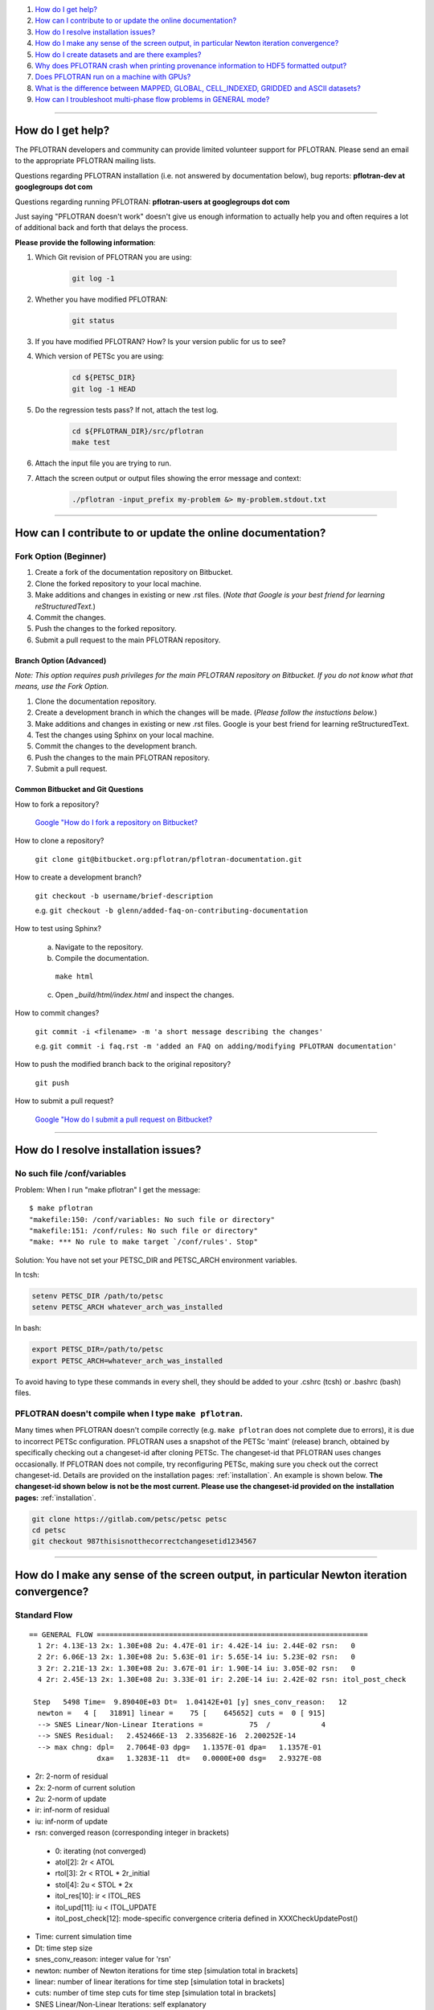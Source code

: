 .. _faq:

#. `How do I get help?`_
#. `How can I contribute to or update the online documentation?`_
#. `How do I resolve installation issues?`_
#. `How do I make any sense of the screen output, in particular Newton iteration convergence?`_
#. `How do I create datasets and are there examples?`_
#. `Why does PFLOTRAN crash when printing provenance information to HDF5 formatted output?`_
#. `Does PFLOTRAN run on a machine with GPUs?`_
#. `What is the difference between MAPPED, GLOBAL, CELL_INDEXED, GRIDDED and ASCII datasets?`_
#. `How can I troubleshoot multi-phase flow problems in GENERAL mode?`_

--------------------

.. _How do I get help?:

How do I get help?
==================

The PFLOTRAN developers and community can provide limited volunteer support for 
PFLOTRAN. Please send an email to the appropriate PFLOTRAN mailing lists.

Questions regarding PFLOTRAN installation (i.e. not answered by documentation 
below), bug reports: **pflotran-dev at googlegroups dot com**

Questions regarding running PFLOTRAN: **pflotran-users at googlegroups dot com**

Just saying "PFLOTRAN doesn't work" doesn't give us enough information to 
actually help you and often requires a lot of additional back and forth that 
delays the process. 

**Please provide the following information**:

#. Which Git revision of PFLOTRAN you are using:

    .. sourcecode:: bash

        git log -1

#. Whether you have modified PFLOTRAN:

    .. sourcecode:: bash

        git status


#. If you have modified PFLOTRAN? How? Is your version public for us to see?

#. Which version of PETSc you are using:

    .. sourcecode:: bash

        cd ${PETSC_DIR}
        git log -1 HEAD

#. Do the regression tests pass? If not, attach the test log.

    .. sourcecode:: bash

        cd ${PFLOTRAN_DIR}/src/pflotran
        make test

#. Attach the input file you are trying to run.

#. Attach the screen output or output files showing the error message and context:

    .. sourcecode:: bash

        ./pflotran -input_prefix my-problem &> my-problem.stdout.txt
        
--------------------

.. _How can I contribute to or update the online documentation?:

How can I contribute to or update the online documentation?
===========================================================

Fork Option (Beginner)
----------------------

#. Create a fork of the documentation repository on Bitbucket.

#. Clone the forked repository to your local machine.

#. Make additions and changes in existing or new .rst files. (*Note that Google is your best friend for learning reStructuredText.*)

#. Commit the changes.

#. Push the changes to the forked repository.

#. Submit a pull request to the main PFLOTRAN repository.

Branch Option (Advanced)
........................

*Note: This option requires push privileges for the main PFLOTRAN repository on Bitbucket. If you do not know what that means, use the Fork Option.*

#. Clone the documentation repository.


#. Create a development branch in which the changes will be made. (*Please follow the instuctions below.*)

#. Make additions and changes in existing or new .rst files. Google is your best friend for learning reStructuredText.

#. Test the changes using Sphinx on your local machine.

#. Commit the changes to the development branch.

#. Push the changes to the main PFLOTRAN repository.

#. Submit a pull request.

Common Bitbucket and Git Questions
..................................

How to fork a repository?

  `Google "How do I fork a repository on Bitbucket? <https://lmgtfy.com/?q=How+do+I+fork+a+repository+on+Bitbucket%3F>`_

How to clone a repository?

  ``git clone git@bitbucket.org:pflotran/pflotran-documentation.git``

How to create a development branch?

  ``git checkout -b username/brief-description``

  e.g. ``git checkout -b glenn/added-faq-on-contributing-documentation``

How to test using Sphinx?

  a. Navigate to the repository.
  b. Compile the documentation.

    ``make html``

  c. Open *_build/html/index.html* and inspect the changes.

How to commit changes?

  ``git commit -i <filename> -m 'a short message describing the changes'``

  e.g. ``git commit -i faq.rst -m 'added an FAQ on adding/modifying PFLOTRAN documentation'``

How to push the modified branch back to the original repository?

  ``git push``

How to submit a pull request?

  `Google "How do I submit a pull request on Bitbucket? <https://lmgtfy.com/?q=How+do+I+submit+a+pull+request+on+Bitbucket%3F>`_

--------------------

.. _How do I resolve installation issues?:

How do I resolve installation issues?
=====================================

No such file /conf/variables
----------------------------

Problem: When I run "make pflotran" I get the message:

::

    $ make pflotran
    "makefile:150: /conf/variables: No such file or directory"
    "makefile:151: /conf/rules: No such file or directory"
    "make: *** No rule to make target `/conf/rules'. Stop"

Solution: You have not set your PETSC_DIR and PETSC_ARCH environment variables.

In tcsh:

.. sourcecode:: csh

    setenv PETSC_DIR /path/to/petsc
    setenv PETSC_ARCH whatever_arch_was_installed

In bash:

.. sourcecode:: bash

    export PETSC_DIR=/path/to/petsc
    export PETSC_ARCH=whatever_arch_was_installed

To avoid having to type these commands in every shell, they should be added to 
your .cshrc (tcsh) or .bashrc (bash) files.

PFLOTRAN doesn't compile when I type ``make pflotran``.
-------------------------------------------------------

Many times when PFLOTRAN doesn't compile correctly (e.g. ``make pflotran``
does not complete due to errors), it is due to incorrect PETSc configuration.
PFLOTRAN uses a snapshot of the PETSc 'maint' (release) branch, obtained
by specifically checking out a changeset-id after cloning PETSc. The 
changeset-id that PFLOTRAN uses changes occasionally. If PFLOTRAN does not
compile, try reconfiguring PETSc, making sure you check out the correct
changeset-id. Details are provided on the installation pages: 
:ref:`installation`. An example is shown below. **The changeset-id shown below**
**is not be the most current. Please use the changeset-id provided on the** 
**installation pages:** :ref:`installation`.

.. code-block:: bash

    git clone https://gitlab.com/petsc/petsc petsc
    cd petsc
    git checkout 987thisisnotthecorrectchangesetid1234567

--------------------

.. _How do I make any sense of the screen output, in particular Newton iteration convergence?:

How do I make any sense of the screen output, in particular Newton iteration convergence?
=========================================================================================

Standard Flow
-------------


::

 == GENERAL FLOW ================================================================
   1 2r: 4.13E-13 2x: 1.30E+08 2u: 4.47E-01 ir: 4.42E-14 iu: 2.44E-02 rsn:   0
   2 2r: 6.06E-13 2x: 1.30E+08 2u: 5.63E-01 ir: 5.65E-14 iu: 5.23E-02 rsn:   0
   3 2r: 2.21E-13 2x: 1.30E+08 2u: 3.67E-01 ir: 1.90E-14 iu: 3.05E-02 rsn:   0
   4 2r: 2.45E-13 2x: 1.30E+08 2u: 3.33E-01 ir: 2.20E-14 iu: 2.42E-02 rsn: itol_post_check

  Step   5498 Time=  9.89040E+03 Dt=  1.04142E+01 [y] snes_conv_reason:   12
   newton =   4 [   31891] linear =    75 [    645652] cuts =  0 [ 915]
   --> SNES Linear/Non-Linear Iterations =           75  /            4
   --> SNES Residual:   2.452466E-13  2.335682E-16  2.200252E-14
   --> max chng: dpl=   2.7064E-03 dpg=   1.1357E-01 dpa=   1.1357E-01
                 dxa=   1.3283E-11  dt=   0.0000E+00 dsg=   2.9327E-08

* 2r: 2-norm of residual
* 2x: 2-norm of current solution
* 2u: 2-norm of update
* ir: inf-norm of residual
* iu: inf-norm of update
* rsn: converged reason (corresponding integer in brackets)

 + 0: iterating (not converged)
 + atol[2]: 2r < ATOL
 + rtol[3]: 2r < RTOL * 2r_initial
 + stol[4]: 2u < STOL * 2x
 + itol_res[10]: ir < ITOL_RES
 + itol_upd[11]: iu < ITOL_UPDATE
 + itol_post_check[12]: mode-specific convergence criteria defined in XXXCheckUpdatePost()

* Time: current simulation time
* Dt: time step size
* snes_conv_reason: integer value for 'rsn'
* newton: number of Newton iterations for time step [simulation total in brackets]
* linear: number of linear iterations for time step [simulation total in brackets]
* cuts: number of time step cuts for time step [simulation total in brackets]
* SNES Linear/Non-Linear Iterations: self explanatory
* SNES Residual: 2r 2r/#cell ir 
* max chng: maximum change in a primary dependent variable

 + dpl: liquid pressure [Pa]
 + dpg: gas pressure [Pa]
 + dpa: air pressure [Pa]
 + dxa: air mole fraction in liquid phase [-]
 + dt: temperature [C]
 + dsg: gas saturation [-]
 

GENERAL mode compiled with debug_gen=2
--------------------------------------

 
The following information is printed for every Newton iteration when PFLOTRAN 
is run with the GENERAL flow mode and the code is compiled with 'debug_gen=2' 
on the command line.

::

  2 2r: 1.78E-13 2x: 1.80E+07 2u: 6.26E+01 ir: 1.20E-13 iu: 3.13E+01 rsn:   0
    -+  dpl:  2.9148E+00  dxa:  9.5553E-10  dt:  1.8149E-10
    -+  dpg:  0.0000E+00  dpa:  0.0000E+00  dt:  0.0000E+00
    -+  dpg:  4.2500E+00  dsg:  8.4871E-07  dt:  1.8331E-10
    -+ rupl:  5.6408E-07 ruxa:  5.3914E-02 rut:  6.7219E-12
    -+ rupg:  0.0000E+00 rupa:  0.0000E+00 rut:  0.0000E+00
    -+ rupg:  7.0889E-07 rusg:  9.1508E-06 rut:  6.7894E-12
    -+  srl:  4.8899E-06  srg:  6.5988E-10 sre:  2.0326E-07
    -+  srl:  0.0000E+00  srg:  0.0000E+00 sre:  0.0000E+00
    -+  srl:  4.9007E-06  srg:  1.6427E-07 sre:  1.7585E-07
    -+ ru1 icell:      6  st:  3  X:  5.995E+06  dX: -4.250E+00  R: -5.672E-14
    -+ ru2 icell:      7  st:  1  X:  1.772E-08  dX: -9.555E-10  R: -7.638E-18
    -+ ru3 icell:      1  st:  3  X:  2.700E+01  dX:  1.833E-10  R: -9.295E-16
    -+ sr1 icell:      6  st:  3  X:  5.995E+06  dX: -4.250E+00  R: -5.672E-14
    -+ sr2 icell:      6  st:  3  X:  9.275E-02  dX: -8.487E-07  R:  1.901E-15
    -+ sr3 icell:      7  st:  1  X:  2.700E+01  dX:  1.788E-10  R:  1.200E-13

Data is organized in rows of three corresonding to either the states of the 
system (1-single phase liquid, 2-single phase gas, 3-two phase) or the governing 
equation (1-liquid component [water] mass, 2-gas component [air] mass, 3-energy).

The first set of three (i.e. three rows) prints the maximum change of each of 
the three primary dependent variables (column) for each state (row: 1-liquid, 
2-gas, 3-two-phase). Only cells possessing a primary dependent variable for a 
given state considered in each calculation:

::

    -+  dpl:  2.9148E+00  dxa:  9.5553E-10  dt:  1.8149E-10
    -+  dpg:  0.0000E+00  dpa:  0.0000E+00  dt:  0.0000E+00
    -+  dpg:  4.2500E+00  dsg:  8.4871E-07  dt:  1.8331E-10

* d: - delta [X_(p+1) - X_p]

* dpl: liquid pressure
* dxa: air mole fraction in liquid phase
* dt: temperature
* dpg: gas pressure
* dpa: air pressure
* dsg: gas saturation

Rows 4-6 print the infinity norm of the relative update (dX/X) for each of the 
three primary dependent variables for each state:

::

    -+ rupl:  5.6408E-07 ruxa:  5.3914E-02 rut:  6.7219E-12
    -+ rupg:  0.0000E+00 rupa:  0.0000E+00 rut:  0.0000E+00
    -+ rupg:  7.0889E-07 rusg:  9.1508E-06 rut:  6.7894E-12

* ru - relative update of X [dX/X]

* rupl: liquid perssure
* ruxa: air mole fraction in liquid phase
* rut: temperature
* rupg: gas pressure
* rupa: air pressure
* rusg: gas saturation

Rows 7-9 print the infinity norm of the scaled residual (R / A) for each of the 
three governing equations for each state.  Here A is the fixed portion of the 
accumulation time (portion of time derivative at time t as opposed to t + dt):

::

    -+  srl:  4.8899E-06  srg:  6.5988E-10 sre:  2.0326E-07
    -+  srl:  0.0000E+00  srg:  0.0000E+00 sre:  0.0000E+00
    -+  srl:  4.9007E-06  srg:  1.6427E-07 sre:  1.7585E-07

* sr - scaled residual [R/A]   

* srl: liquid (water) equation
* srg: gas (air) equation
* sre: energy equation

Rows 10-12 print the cell id, state (st), value (X), update (dX), and residual 
(R) for primary dependent variable with the largest relative update (dX/X) for 
each governing equation:

::

    -+ ru1 icell:      6  st:  3  X:  5.995E+06  dX: -4.250E+00  R: -5.672E-14
    -+ ru2 icell:      7  st:  1  X:  1.772E-08  dX: -9.555E-10  R: -7.638E-18
    -+ ru3 icell:      1  st:  3  X:  2.700E+01  dX:  1.833E-10  R: -9.295E-16

* ru - relative update

* ru1: liquid equation
* ru2: gas equation
* ru3: energy equation

Rows 13-15 print the cell id, state (st), value (X), update (dX), and residual 
(R) for primary dependent variable with the largest scaled residual (R/A) for 
each governing equation:

::

    -+ sr1 icell:      6  st:  3  X:  5.995E+06  dX: -4.250E+00  R: -5.672E-14
    -+ sr2 icell:      6  st:  3  X:  9.275E-02  dX: -8.487E-07  R:  1.901E-15
    -+ sr3 icell:      7  st:  1  X:  2.700E+01  dX:  1.788E-10  R:  1.200E-13

* sr - scaled residual

* sr1: liquid equation
* sr2: gas equation
* sr3: energy equation

.. _How do I create datasets and are there examples?:

How do I create datasets and are there examples?
================================================

**It is highly recommended that you download and install HDFView, which greatly 
facilitates understanding/managing HDF5 files with PFLOTRAN.**

Permeability and/or Porosity
----------------------------

Permeability and porosity datasets are cell-indexed HDF5 datasets, but they 
differ slightly from all other datasets in that they are not placed in a group 
and they must be named "Permeability" and "Porosity".  This will change in the 
future, but for now, they must use those names.  See the :ref:`dataset-card` 
card.

Useful python scripts: 

PFLOTRAN_DIR/src/python/conceptual_model/DataLoader.py

Useful examples:

PFLOTRAN_DIR/regression_tests/default/543/543_hanford_srfcplx_param.in
PFLOTRAN_DIR/regression_tests/default/infiltrometer/16m.in
PFLOTRAN_DIR/regression_tests/shortcourse/regional_doublet/stochastic_regional_doublet_small.in

Material IDs
------------

Material IDs must be defined for all grid cells in a single HDF5 file under an 
HDF5 Group named "Materials".  The STRATA_ card provides an example of how to 
set up a Material ID dataset.

Useful python scripts:

PFLOTRAN_DIR/src/python/conceptual_model/material_and_region_loader.py

Useful examples:

PFLOTRAN_DIR/regression_tests/default/543/543_flow.in

Regions
-------

Regions are located in an HDF5 file under an HDF5 Group named "Regions".  Within 
the Regions group, one creates Groups whose names match the regions in the 
PFLOTRAN input file.  Each of these groups provides a list of "Cell Ids" and 
"Face Ids".  Face ids are not required for regions not associated with boundary 
conditions.

Useful python scripts:

PFLOTRAN_DIR/src/python/conceptual_model/material_and_region_loader.py

Useful examples:

PFLOTRAN_DIR/regression_tests/default/543/543_flow.in

Other Cell-Indexed Datasets
---------------------------

Other cell-indexed HDF5 datasets can have arbitrary names.  These datasets are 
used to define pressure, temperature, concentration, mineral volume fractions, 
etc. over all grid cells in the domain.

Useful python scripts:

PFLOTRAN_DIR/src/python/cell_indexed_dataset_loader.py

Useful examples:

PFLOTRAN_DIR/regression_tests/default/543/543_hanford_srfcplx_param.in
PFLOTRAN_DIR/regression_tests/default/543/543_flow.in (initializing pressure field from a file)

Gridded Datasets
----------------

Gridded HDF5 datasets are defined on a uniform Cartesian grid and interpolated 
to the PFLOTRAN structured or unstructured grid internally.  These grids are 
particularly useful for setting up nonlinear boundary or initial conditions.

Useful python scripts:

PFLOTRAN_DIR/src/python/gridded_dataset_loader.py

Useful examples:

PFLOTRAN_DIR/regression_tests/default/condition/datum_dataset.in
PFLOTRAN_DIR/regression_tests/default/condition/543_datum_dataset.in

ASCII Datasets
--------------

ASCII dataset are used to define scalar or vector quantities over time (e.g. a 
datum, gradient, or pressure associated with a FLOW_CONDITION that varies over 
time).

Useful python scripts:

Currently don't have a script.

Useful examples:

PFLOTRAN_DIR/regression_tests/default/condition/543_timeseries.in
PFLOTRAN_DIR/regression_tests/shortcourse/regional_doublet/regional_doublet_small.in (see "river" FLOW_CONDITION)

.. _DATASET: QuickGuide/DatasetNew
.. _STRATA: QuickGuide/Strata

.. _Why does PFLOTRAN crash when printing provenance information to HDF5 formatted output?:

Why does PFLOTRAN crash when printing provenance information to HDF5 formatted output?
======================================================================================

Ensure that there is a carriage return character on the last line of your input 
file.  This should resolve the issue.

.. _Does PFLOTRAN run on a machine with GPUs?:

Does PFLOTRAN run on a machine with GPUs?
=========================================

PFLOTRAN will run on a machine with GPUs, but it will not leverage any GPU (or 
any other accelerator) capability.  The code is not currently written to utilize 
the GPUs on such machines, but only the CPU.

Note: Before you make a significant investment in codes that claim to use GPUs, 
research the codes' scalability on GPUs (or perform your own scalability study) 
to ensure that your investment is worthwhile. Codes that solve implicit systems 
of equations (as does PFLOTRAN) have demonstrated only minimal speedup on GPUs 
(e.g. 4x). At this point in time, I (Glenn) consider a large investment in GPU 
capability to be ineffective since one can employ 4 times as many cores to get 
the same speedup.

.. _What is the difference between MAPPED, GLOBAL, CELL_INDEXED, GRIDDED and ASCII datasets?:

What is the difference between MAPPED, GLOBAL, CELL_INDEXED, GRIDDED and ASCII datasets?
========================================================================================

ASCII: Text-based datasets entered in the input file are stored internally 
within PFLOTRAN in ASCII datasets.

CELL_INDEXED:  A dataset that prescribes a value for each grid cell in a list 
of cells. The user must define a list of cells IDs aligned with the values. 
Theoretically, the user could provide a list of cells that is a subset of the 
global domain, but this has not been tested. The list of cells is usually 
aligned with the global grid, and thus, this dataset is usually aligned with 
the GLOBAL dataset.  

GLOBAL: A dataset that prescribes a value for each grid cell in the (global) 
domain.

GRIDDED: A 1D, 2D, or 3D uniformly-spaced grid of values from which values can 
be interpolated given a point in space.

MAPPED: A dataset that maps few distinct data values on multiple grid cells. 
e.g. A simulation for a 3D domain (NX x NY x NZ) in which a vertical profile 
(NZ) of transpiration sink is applied homogeneously for each horizontal layer. 
At a z-th level, all grid cells in x- and y-direction are prescribed z-th 
transpiration dataset.

.. _How can I troubleshoot multi-phase flow problems in GENERAL mode?:

How can I troubleshoot multi-phase flow problems in GENERAL mode?
========================================================================================

**Example**: Simulation is failing to converge

::

  -> Cut time step: snes= -3 icut= 16[372] t=  6.88420E+00 dt=  6.64673E-06
  Newton solver reason: SNES_DIVERGED_LINEAR_SOLVE
  Linear solver reason: KSP_DIVERGED_PCSETUP_FAILED
    0 2r: 3.15E-06 2x: 0.00E+00 2u: 0.00E+00 ir: 2.05E-06 iu: 0.00E+00 rsn:   0
    Stopping: Time step cut criteria exceeded.
       icut = 17, max_time_step_cuts= 16
  --> write tecplot output file: flow_cut_to_failure.tec
        0.02 Seconds to write to Tecplot file(s)

  FLOW TS BE steps =   1601 newton =     5774 linear =       5774 cuts =    356
  FLOW TS BE Wasted Linear Iterations = 2848
  FLOW TS BE SNES time = 12.9 seconds

   Wall Clock Time:  1.3692E+01 [sec]   2.2821E-01 [min]   3.8034E-03 [hr]


**Try**: Adding USE_INFINITY_NORM_CONVERGENCE to the GENERAL mode OPTIONS block
**This will**: Impose infinity norm convergence criteria to declare simulation convergence instead of the default Euclidean norm convergence criteria. 

**Fixed Example**:

::

  == GENERAL MULTIPHASE FLOW =====================================================
  0 2r: 8.16E-07 2x: 0.00E+00 2u: 0.00E+00 ir: 4.37E-07 iu: 0.00E+00 rsn:   0
  1 2r: 1.75E-06 2x: 7.97E+06 2u: 5.65E+03 ir: 8.76E-07 iu: 1.05E+03 rsn:   0
  2 2r: 2.35E-09 2x: 7.97E+06 2u: 4.02E+03 ir: 1.13E-09 iu: 1.68E+03 rsn:   0
  3 2r: 3.24E-10 2x: 7.97E+06 2u: 2.52E+03 ir: 1.34E-10 iu: 1.68E+03 rsn:   0
  4 2r: 7.96E-10 2x: 7.97E+06 2u: 1.30E+01 ir: 4.53E-10 iu: 3.36E+00 rsn:   0
  5 2r: 1.35E-16 2x: 7.97E+06 2u: 3.92E-01 ir: 7.74E-17 iu: 2.70E-01 rsn: 999

  Step    650 Time=  5.00000E+01 Dt=  2.33233E-01 [y] snes_conv_reason:  999
  newton =   5 [    2637] linear =     5 [      2637] cuts =  0 [ 111]
  --> SNES Linear/Non-Linear Iterations =            5  /            5
  --> SNES Residual:   1.346474E-16  8.917046E-19  7.743109E-17
  --> max chng: dpl=   1.0783E+03 dpg=   1.0564E+03 dpa=   3.7402E+01
                dxa=   3.1919E-09  dt=   4.9887E-02 dsg=   2.1620E-02

  Dt limited by Unknown: Val=-9.990E+02, Gov=-9.990E+02, Scale=0.33

  --> write tecplot output file: gas_bubble-004.tec
       0.00 Seconds to write to Tecplot file(s)
  FLOW TS BE steps =    650 newton =     2637 linear =       2637 cuts =    111
  FLOW TS BE Wasted Linear Iterations = 888
  FLOW TS BE SNES time = 6.9 seconds

   Wall Clock Time:  7.3313E+00 [sec]   1.2219E-01 [min]   2.0365E-03 [hr]


**Example**: Simulation output indicates that the same grid cells are frequently changing state back and forth (e.g. from Liquid --> Two-Phase and then from Two-Phase --> Liquid) within Newton iterations

::

  == GENERAL MULTIPHASE FLOW =====================================================
   0 2r: 2.45E-05 2x: 0.00E+00 2u: 0.00E+00 ir: 2.44E-05 iu: 0.00E+00 rsn:   0
  (0): State Transition: Liquid -> 2 Phase at Cell       50
  (0): State Transition: Liquid -> 2 Phase at Cell       52
   1 2r: 1.53E-04 2x: 1.01E+07 2u: 2.22E+03 ir: 8.27E-05 iu: 3.80E+02 rsn:   0
  (0): State Transition: 2 Phase -> Liquid at Cell       50
  (0): State Transition: 2 Phase -> Liquid at Cell       52
   2 2r: 1.47E-04 2x: 1.01E+07 2u: 3.08E+03 ir: 7.72E-05 iu: 9.78E+02 rsn:   0
  (0): State Transition: Liquid -> 2 Phase at Cell       50
  (0): State Transition: Liquid -> 2 Phase at Cell       52
   3 2r: 1.53E-04 2x: 1.01E+07 2u: 3.02E+03 ir: 8.28E-05 iu: 9.92E+02 rsn:   0
  (0): State Transition: 2 Phase -> Liquid at Cell       50
  (0): State Transition: 2 Phase -> Liquid at Cell       52
   4 2r: 1.47E-04 2x: 1.01E+07 2u: 3.02E+03 ir: 7.72E-05 iu: 9.92E+02 rsn:   0
  (0): State Transition: Liquid -> 2 Phase at Cell       50
  (0): State Transition: Liquid -> 2 Phase at Cell       52
   5 2r: 1.53E-04 2x: 1.01E+07 2u: 3.02E+03 ir: 8.28E-05 iu: 9.92E+02 rsn:   0
  (0): State Transition: 2 Phase -> Liquid at Cell       50
  (0): State Transition: 2 Phase -> Liquid at Cell       52

**Try**: Adding RESTRICT_STATE_CHANGE to the GENERAL mode OPTIONS block
**This will**: Only allow grid cells to change state once during a Newton iteration. If convergence is not achieved, time step is cut.

**Fixed Example**:

::

  == GENERAL MULTIPHASE FLOW =====================================================
  0 2r: 3.56E-05 2x: 0.00E+00 2u: 0.00E+00 ir: 3.55E-05 iu: 0.00E+00 rsn:   0
  1 2r: 7.62E-06 2x: 1.02E+07 2u: 7.08E+03 ir: 6.20E-06 iu: 1.21E+03 rsn:   0
  (0): State Transition: Liquid -> 2 Phase at Cell       50
  (0): State Transition: Liquid -> 2 Phase at Cell       52
  2 2r: 1.55E-04 2x: 1.01E+07 2u: 2.34E+04 ir: 8.37E-05 iu: 4.22E+03 rsn:   0
  3 2r: 1.24E-06 2x: 1.01E+07 2u: 5.40E+03 ir: 1.01E-06 iu: 2.23E+03 rsn:   0
  4 2r: 1.63E-04 2x: 1.01E+07 2u: 1.39E+03 ir: 8.89E-05 iu: 2.39E+02 rsn:   0
  5 2r: 1.02E-04 2x: 1.01E+07 2u: 9.52E+02 ir: 5.56E-05 iu: 4.34E+02 rsn:   0
  6 2r: 1.15E-04 2x: 1.01E+07 2u: 1.09E+03 ir: 6.20E-05 iu: 1.89E+02 rsn:   0
  7 2r: 1.21E-04 2x: 1.01E+07 2u: 5.93E+02 ir: 6.54E-05 iu: 1.54E+02 rsn:   0
  8 2r: 1.22E-04 2x: 1.01E+07 2u: 5.88E+01 ir: 6.59E-05 iu: 1.92E+01 rsn:   0
  9 2r: 1.22E-04 2x: 1.01E+07 2u: 8.76E-01 ir: 6.60E-05 iu: 5.17E-01 rsn:   0
  10 2r: 1.22E-04 2x: 1.01E+07 2u: 2.50E-02 ir: 6.60E-05 iu: 8.71E-03 rsn: stol

  Step     11 Time=  4.15114E-02 Dt=  1.92877E-02 [y] snes_conv_reason:    4
  newton =  10 [      38] linear =    10 [        38] cuts =  0 [   0]
  --> SNES Linear/Non-Linear Iterations =           10  /           10
  --> SNES Residual:   1.218560E-04  1.206495E-06  6.595118E-05
  --> max chng: dpl=   4.5172E+03 dpg=   4.1440E+03 dpa=   4.4460E+03
                dxa=   1.3069E-05  dt=   3.7803E-02 dsg=   1.0277E-01

**Example**: Simulation has trouble when grid cells dry out (cells transition from Two-Phase State --> Gas State), and Dt is limited by pressure

::

  == GENERAL MULTIPHASE FLOW =====================================================
  0 2r: 2.25E-07 2x: 0.00E+00 2u: 0.00E+00 ir: 1.58E-07 iu: 0.00E+00 rsn:   0
  1 2r: 9.16E-10 2x: 1.01E+07 2u: 6.27E-06 ir: 7.46E-10 iu: 5.08E-06 rsn: 999

  Step   1103 Time=  2.21028E+00 Dt=  7.56911E-10 [y] snes_conv_reason:  999
  newton =   1 [    1288] linear =     1 [      1288] cuts =  0 [  21]
  --> SNES Linear/Non-Linear Iterations =            1  /            1
  --> SNES Residual:   9.160734E-10  9.070034E-12  7.457545E-10
  --> max chng: dpl=   4.3140E+05 dpg=   5.0805E-06 dpa=   8.0816E-06
                dxa=   1.0919E-15  dt=   4.8880E-10 dsg=   2.3017E-11

  Dt limited by Pressure: Val=4.314E+05, Gov=5.000E+05, Scale=1.08 

**Try**: Adding CHECK_MAX_DPL_LIQ_STATE_ONLY to the GENERAL mode OPTIONS block.
**This will**: Only impose limits on liquid pressure changes when capillary pressure gets high, since small saturation changes at high gas saturation are associated with large capillary pressure changes.

**Fixed Example**:

::

  == GENERAL MULTIPHASE FLOW =====================================================
  0 2r: 3.43E-07 2x: 0.00E+00 2u: 0.00E+00 ir: 3.40E-07 iu: 0.00E+00 rsn:   0
  1 2r: 1.22E-10 2x: 1.01E+07 2u: 2.67E+00 ir: 1.00E-10 iu: 6.75E-01 rsn: 999

  Step     95 Time=  2.21183E+00 Dt=  7.66981E-03 [y] snes_conv_reason:  999
  newton =   1 [     377] linear =     1 [       377] cuts =  0 [  33]
  --> SNES Linear/Non-Linear Iterations =            1  /            1
  --> SNES Residual:   1.215836E-10  1.203798E-12  1.003631E-10
  --> max chng: dpl=   0.0000E+00 dpg=   6.7487E-01 dpa=   8.2037E+01
                dxa=   1.1083E-08  dt=   3.7412E-03 dsg=   4.7712E-04


**Example**: Simulation shows spurious spikes in output variables.

**Try**: With USE_INFINITY_NORM_CONVERGENCE in the GENERAL mode OPTIONS block, try tightening convergence tolerances by setting values for RESIDUAL_INF_TOL and REL_UPDATE_INF_TOL
**This will**: Force stricter convergence criteria on the simulation and potentially prevent nonlinearities from causing spurious solution behavior.


**Advanced**: 

**Example**: Simulation is taking very small timesteps despite the fact that it is converging well.

::

  == GENERAL MULTIPHASE FLOW =====================================================
  0 2r: 2.23E-07 2x: 0.00E+00 2u: 0.00E+00 ir: 1.56E-07 iu: 0.00E+00 rsn:   0
  1 2r: 3.00E-11 2x: 1.01E+07 2u: 2.47E-03 ir: 2.44E-11 iu: 5.15E-04 rsn: 999

  Step   5734 Time=  1.97179E+00 Dt=  1.01105E-05 [y] snes_conv_reason:  999
  newton =   1 [   22032] linear =     1 [     22032] cuts =  0 [1936]
  --> SNES Linear/Non-Linear Iterations =            1  /            1
  --> SNES Residual:   2.995478E-11  2.965819E-13  2.439427E-11
  --> max chng: dpl=   0.0000E+00 dpg=   5.1500E-04 dpa=   1.1667E-01
                dxa=   1.5748E-11  dt=   5.3204E-06 dsg=   3.0582E-07


**Try**: Loosening individual tolerances. Tolerances can be set on: 
	1) <primary variable here>_ABS_UPDATE_INF_TOL : Absolute solution update within a Newton-Raphson search loop: one for each primary variable from the set {Pl, Pg, Xag,Sg,T}
	2) <primary variable here>_REL_UPDATE_INF_TOL : Relative solution update within a Newton-Raphson search loop: (xn-xn-1)/xn-1
	3) <conservation equation here>_RESIDUAL_ABS_INF_TOL : Absolute value of residuals for water mass, air mass, and energy
	4) <conservation equation here>_RESIDUAL_SCALED_INF_TOL : Scaled value of residuals (residual value divided by accumulation term) for water mass, air mass, and energy.

**This will**: Impose user-specified convergence criteria upon any of the metrics used to declare convergence. Any metrics that are not user-specified will revert to defaults.

**Fixed Example**:

::

  == GENERAL MULTIPHASE FLOW =====================================================
  0 2r: 4.29E-07 2x: 0.00E+00 2u: 0.00E+00 ir: 2.61E-07 iu: 0.00E+00 rsn:   0
  1 2r: 1.60E-06 2x: 1.01E+07 2u: 5.00E+01 ir: 1.30E-06 iu: 1.06E+01 rsn:   0
  2 2r: 5.10E-07 2x: 1.01E+07 2u: 5.11E+00 ir: 4.15E-07 iu: 8.40E-01 rsn:   0
  3 2r: 1.42E-05 2x: 1.01E+07 2u: 4.78E+00 ir: 1.15E-05 iu: 2.29E+00 rsn:   0
  4 2r: 4.31E-06 2x: 1.01E+07 2u: 2.88E+00 ir: 3.51E-06 iu: 1.67E+00 rsn:   0
  5 2r: 4.34E-07 2x: 1.01E+07 2u: 1.71E+00 ir: 3.53E-07 iu: 7.78E-01 rsn:   0
  6 2r: 1.42E-05 2x: 1.01E+07 2u: 4.06E+00 ir: 1.15E-05 iu: 1.91E+00 rsn:   0
  7 2r: 4.32E-06 2x: 1.01E+07 2u: 2.85E+00 ir: 3.52E-06 iu: 1.63E+00 rsn:   0
  8 2r: 4.34E-07 2x: 1.01E+07 2u: 1.71E+00 ir: 3.53E-07 iu: 7.79E-01 rsn: -88
  -> Cut time step: snes=-88 icut=  1[  8] t=  1.92038E+00 dt=  1.22717E-01
  Newton solver reason: Unknown(-88).
  0 2r: 4.29E-07 2x: 0.00E+00 2u: 0.00E+00 ir: 2.61E-07 iu: 0.00E+00 rsn:   0
  1 2r: 5.51E-06 2x: 1.01E+07 2u: 2.70E+01 ir: 4.48E-06 iu: 5.72E+00 rsn:   0
  2 2r: 2.04E-07 2x: 1.01E+07 2u: 2.71E+00 ir: 1.66E-07 iu: 4.59E-01 rsn: 999

  Step     35 Time=  2.04309E+00 Dt=  1.22717E-01 [y] snes_conv_reason:  999
  newton =  10 [     117] linear =    10 [       117] cuts =  1 [   8]
  --> SNES Linear/Non-Linear Iterations =            2  /            2
  --> SNES Residual:   2.041778E-07  2.021562E-09  1.662622E-07
  --> max chng: dpl=   0.0000E+00 dpg=   6.1632E+00 dpa=   1.3859E+03
                dxa=   1.8704E-07  dt=   6.3217E-02 dsg=   3.7129E-03


